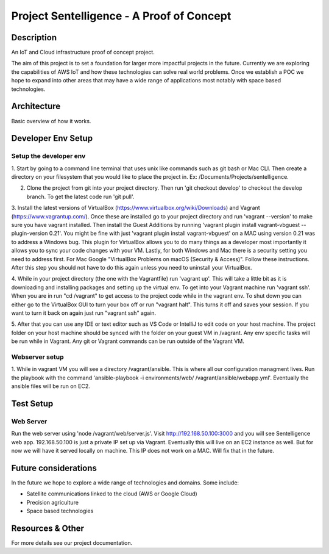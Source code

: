 ***************************************************************************
Project Sentelligence - A Proof of Concept 
***************************************************************************

Description
==========================================

An IoT and Cloud infrastructure proof of concept project.

The aim of this project is to set a foundation for larger more impactful projects in the future. Currently we are exploring the capabilities of 
AWS IoT and how these technologies can solve real world problems. Once we establish a POC we hope to expand into other areas that may have a wide range 
of applications most notably with space based technologies. 

Architecture
=============
Basic overview of how it works.

.. image:: https://github.com/jonwilami323/sentelligence-poc/blob/develop/docs/arch.PNG

Developer Env Setup
====================

Setup the developer env
-----------------------

1. Start by going to a command line terminal that uses unix like commands such as git bash or Mac CLI. Then create a directory on your filesystem that you would like to place the project in. 
Ex: /Documents/Projects/sentelligence.

2. Clone the project from git into your project directory. Then run 'git checkout develop' to checkout the develop branch. To get the latest code run 'git pull'. 

3. Install the latest versions of VirtualBox (https://www.virtualbox.org/wiki/Downloads) and Vagrant (https://www.vagrantup.com/). Once these are installed go to your project 
directory and run 'vagrant --version' to make sure you have vagrant installed. Then install the Guest Additions by running 'vagrant plugin install vagrant-vbguest --plugin-version 0.21'. 
You might be fine with just 'vagrant plugin install vagrant-vbguest' on a MAC using version 0.21 was to address a Windows bug. This plugin for VirtualBox allows you to do many things as a developer most importantly it allows you to 
sync your code changes with your VM. Lastly, for both Windows and Mac there is a security 
setting you need to address first. For Mac Google "VirtualBox Problems on macOS (Security & Access)". Follow these instructions. After this step you should not have to do this again unless 
you need to uninstall your VirtualBox.      

4. While in your project directory (the one with the Vagrantfile) run 'vagrant up'. This will take a little bit as it is downloading and installing packages and setting up the virtual env. 
To get into your Vagrant machine run 'vagrant ssh'. When you are in run "cd /vagrant" to get access to the project code while in the vagrant env. To shut down you can either go 
to the VirtualBox GUI to turn your box off or run "vagrant halt". This turns it off and saves your session. If you want to turn it back on again just run "vagrant ssh" again. 

5. After that you can use any IDE or text editor such as VS Code or IntelliJ to edit code on your host machine. The project folder on your host machine should be synced with the folder
on your guest VM in /vagrant. Any env specific tasks will be run while in Vagrant. Any git or Vagrant commands can be 
run outside of the Vagrant VM.  

Webserver setup
-------------------

1. While in vagrant VM you will see a directory /vagrant/ansible. This is where all our configuration managment lives. Run the playbook with the command 
'ansible-playbook -i environments/web/ /vagrant/ansible/webapp.yml'. Eventually the ansible files will be run on EC2. 

Test Setup
======================

Web Server
--------------------------

Run the web server using 'node /vagrant/web/server.js'. Visit http://192.168.50.100:3000 and you will see Sentelligence web app. 192.168.50.100 is just a private IP set up via Vagrant. 
Eventually this will live on an EC2 instance as well. But for now we will have it served locally on machine. This IP does not work on a MAC. Will fix that in the future.  


Future considerations
======================

In the future we hope to explore a wide range of technologies and domains. Some include:

- Satellite communications linked to the cloud (AWS or Google Cloud)
- Precision agriculture
- Space based technologies 

Resources & Other
==================

For more details see our project documentation. 
